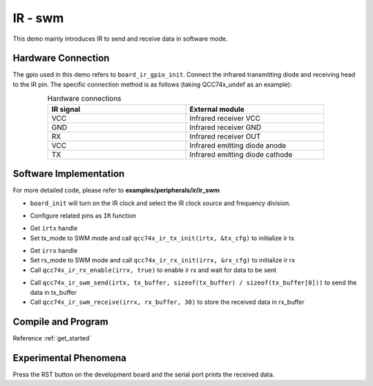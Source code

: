 IR - swm
====================

This demo mainly introduces IR to send and receive data in software mode.

Hardware Connection
-----------------------------

The gpio used in this demo refers to ``board_ir_gpio_init``. Connect the infrared transmitting diode and receiving head to the IR pin. The specific connection method is as follows (taking QCC74x_undef as an example):

.. table:: Hardware connections
    :widths: 50, 50
    :width: 80%
    :align: center

    +-------------------+-----------------------------------+
    | IR signal         | External module                   |
    +===================+===================================+
    | VCC               | Infrared receiver VCC             |
    +-------------------+-----------------------------------+
    | GND               | Infrared receiver GND             |
    +-------------------+-----------------------------------+
    | RX                | Infrared receiver OUT             |
    +-------------------+-----------------------------------+
    | VCC               | Infrared emitting diode anode     |
    +-------------------+-----------------------------------+
    | TX                | Infrared emitting diode cathode   |
    +-------------------+-----------------------------------+

Software Implementation
-----------------------------

For more detailed code, please refer to **examples/peripherals/ir/ir_swm**

.. code-block:: C
    :linenos:

    board_init();

- ``board_init`` will turn on the IR clock and select the IR clock source and frequency division.

.. code-block:: C
    :linenos:

    board_ir_gpio_init();

- Configure related pins as ``IR`` function

.. code-block:: C
    :linenos:

    uint16_t tx_buffer[] = { 1777, 1777, 3555, 3555, 1777, 1777, 1777, 1777, 1777, 1777,
                             3555, 1777, 1777, 1777, 1777, 3555, 3555, 1777, 1777, 3555, 1777 };
    struct qcc74x_ir_tx_config_s tx_cfg;

    irtx = qcc74x_device_get_by_name("irtx");

    /* TX init */
    tx_cfg.tx_mode = IR_TX_SWM;
    qcc74x_ir_tx_init(irtx, &tx_cfg);

- Get ``irtx`` handle
- Set tx_mode to SWM mode and call ``qcc74x_ir_tx_init(irtx, &tx_cfg)`` to initialize ir tx

.. code-block:: C
    :linenos:

    uint16_t rx_buffer[30];
    uint8_t rx_len;
    struct qcc74x_ir_rx_config_s rx_cfg;

    irrx = qcc74x_device_get_by_name("irrx");

    /* RX init */
    rx_cfg.rx_mode = IR_RX_SWM;
    rx_cfg.input_inverse = true;
    rx_cfg.deglitch_enable = false;
    rx_cfg.end_threshold = 3999;
    qcc74x_ir_rx_init(irrx, &rx_cfg);

    /* Enable rx, wait for sending */
    qcc74x_ir_rx_enable(irrx, true);

- Get ``irrx`` handle
- Set rx_mode to SWM mode and call ``qcc74x_ir_rx_init(irrx, &rx_cfg)`` to initialize ir rx
- Call ``qcc74x_ir_rx_enable(irrx, true)`` to enable ir rx and wait for data to be sent

.. code-block:: C
    :linenos:

    qcc74x_ir_swm_send(irtx, tx_buffer, sizeof(tx_buffer) / sizeof(tx_buffer[0]));
    rx_len = qcc74x_ir_swm_receive(irrx, rx_buffer, 30);

- Call ``qcc74x_ir_swm_send(irtx, tx_buffer, sizeof(tx_buffer) / sizeof(tx_buffer[0]))`` to send the data in tx_buffer
- Call ``qcc74x_ir_swm_receive(irrx, rx_buffer, 30)`` to store the received data in rx_buffer

Compile and Program
-----------------------------

Reference :ref:`get_started`

Experimental Phenomena
-----------------------------

Press the RST button on the development board and the serial port prints the received data.

